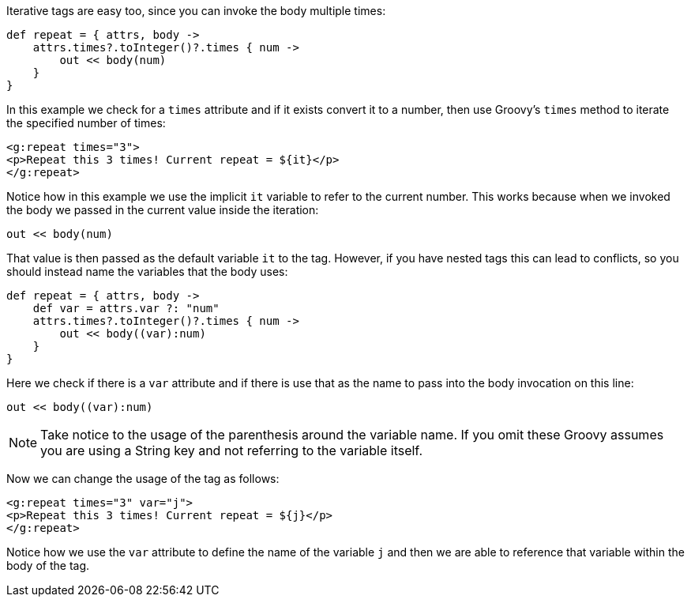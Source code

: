 Iterative tags are easy too, since you can invoke the body multiple times:

[source,groovy]
----
def repeat = { attrs, body ->
    attrs.times?.toInteger()?.times { num ->
        out << body(num)
    }
}
----

In this example we check for a `times` attribute and if it exists convert it to a number, then use Groovy's `times` method to iterate the specified number of times:

[source,xml]
----
<g:repeat times="3">
<p>Repeat this 3 times! Current repeat = ${it}</p>
</g:repeat>
----

Notice how in this example we use the implicit `it` variable to refer to the current number. This works because when we invoked the body we passed in the current value inside the iteration:

[source,groovy]
----
out << body(num)
----

That value is then passed as the default variable `it` to the tag. However, if you have nested tags this can lead to conflicts, so you should instead name the variables that the body uses:

[source,groovy]
----
def repeat = { attrs, body ->
    def var = attrs.var ?: "num"
    attrs.times?.toInteger()?.times { num ->
        out << body((var):num)
    }
}
----

Here we check if there is a `var` attribute and if there is use that as the name to pass into the body invocation on this line:

[source,groovy]
----
out << body((var):num)
----

NOTE: Take notice to the usage of the parenthesis around the variable name. If you omit these Groovy assumes you are using a String key and not referring to the variable itself.

Now we can change the usage of the tag as follows:

[source,xml]
----
<g:repeat times="3" var="j">
<p>Repeat this 3 times! Current repeat = ${j}</p>
</g:repeat>
----

Notice how we use the `var` attribute to define the name of the variable `j` and then we are able to reference that variable within the body of the tag.
